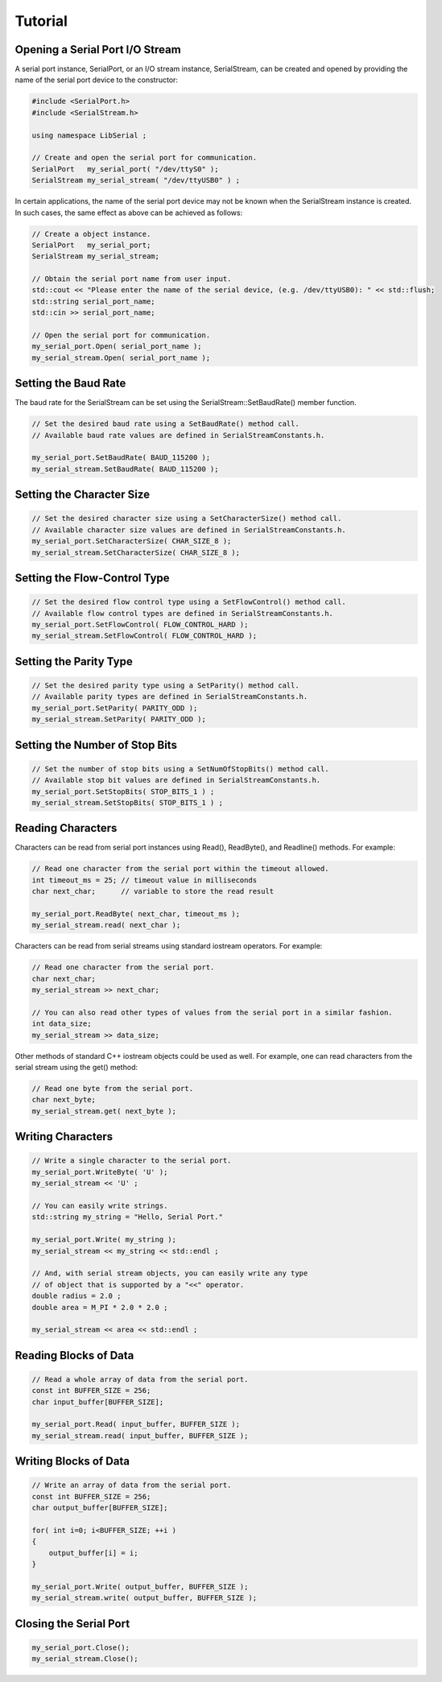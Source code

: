 Tutorial
========

Opening a Serial Port I/O Stream
--------------------------------

A serial port instance, SerialPort, or an I/O stream instance,
SerialStream, can be created and opened by providing the name of the
serial port device to the constructor:

.. code-block:: c++ 

   #include <SerialPort.h>
   #include <SerialStream.h>

   using namespace LibSerial ;

   // Create and open the serial port for communication.
   SerialPort   my_serial_port( "/dev/ttyS0" );
   SerialStream my_serial_stream( "/dev/ttyUSB0" ) ;

In certain applications, the name of the serial port device may not be known
when the SerialStream instance is created. In such cases, the same effect as
above can be achieved as follows:

.. code-block:: c++

   // Create a object instance.
   SerialPort   my_serial_port;
   SerialStream my_serial_stream;

   // Obtain the serial port name from user input.
   std::cout << "Please enter the name of the serial device, (e.g. /dev/ttyUSB0): " << std::flush;
   std::string serial_port_name;
   std::cin >> serial_port_name;

   // Open the serial port for communication.
   my_serial_port.Open( serial_port_name );
   my_serial_stream.Open( serial_port_name );

Setting the Baud Rate
---------------------

The baud rate for the SerialStream can be set using the
SerialStream::SetBaudRate() member function.

.. code-block:: c++

   // Set the desired baud rate using a SetBaudRate() method call.
   // Available baud rate values are defined in SerialStreamConstants.h.

   my_serial_port.SetBaudRate( BAUD_115200 );
   my_serial_stream.SetBaudRate( BAUD_115200 );

Setting the Character Size
--------------------------

.. code-block:: c++

   // Set the desired character size using a SetCharacterSize() method call.
   // Available character size values are defined in SerialStreamConstants.h.
   my_serial_port.SetCharacterSize( CHAR_SIZE_8 );
   my_serial_stream.SetCharacterSize( CHAR_SIZE_8 );

Setting the Flow-Control Type
-----------------------------

.. code-block:: c++ 

   // Set the desired flow control type using a SetFlowControl() method call.
   // Available flow control types are defined in SerialStreamConstants.h.
   my_serial_port.SetFlowControl( FLOW_CONTROL_HARD );
   my_serial_stream.SetFlowControl( FLOW_CONTROL_HARD );


Setting the Parity Type
-----------------------

.. code-block:: c++

   // Set the desired parity type using a SetParity() method call.
   // Available parity types are defined in SerialStreamConstants.h.
   my_serial_port.SetParity( PARITY_ODD );
   my_serial_stream.SetParity( PARITY_ODD );


Setting the Number of Stop Bits
-------------------------------

.. code-block:: c++

   // Set the number of stop bits using a SetNumOfStopBits() method call.
   // Available stop bit values are defined in SerialStreamConstants.h.
   my_serial_port.SetStopBits( STOP_BITS_1 ) ;
   my_serial_stream.SetStopBits( STOP_BITS_1 ) ;


Reading Characters
------------------

Characters can be read from serial port instances using Read(), ReadByte(),
and Readline() methods. For example:

.. code-block:: c++ 

   // Read one character from the serial port within the timeout allowed.
   int timeout_ms = 25; // timeout value in milliseconds
   char next_char;      // variable to store the read result

   my_serial_port.ReadByte( next_char, timeout_ms );
   my_serial_stream.read( next_char );


Characters can be read from serial streams using standard iostream operators. For example:

.. code-block:: c++ 

   // Read one character from the serial port. 
   char next_char;
   my_serial_stream >> next_char;

   // You can also read other types of values from the serial port in a similar fashion. 
   int data_size;
   my_serial_stream >> data_size;

Other methods of standard C++ iostream objects could be used as well.
For example, one can read characters from the serial stream using the get() method:

.. code-block:: c++

   // Read one byte from the serial port. 
   char next_byte;
   my_serial_stream.get( next_byte );

Writing Characters
------------------

.. code-block:: c++ 

   // Write a single character to the serial port.
   my_serial_port.WriteByte( 'U' );
   my_serial_stream << 'U' ;

   // You can easily write strings.
   std::string my_string = "Hello, Serial Port." 

   my_serial_port.Write( my_string );
   my_serial_stream << my_string << std::endl ;

   // And, with serial stream objects, you can easily write any type
   // of object that is supported by a "<<" operator.
   double radius = 2.0 ;
   double area = M_PI * 2.0 * 2.0 ;

   my_serial_stream << area << std::endl ;

Reading Blocks of Data
----------------------

.. code-block:: c++ 

   // Read a whole array of data from the serial port. 
   const int BUFFER_SIZE = 256;
   char input_buffer[BUFFER_SIZE];

   my_serial_port.Read( input_buffer, BUFFER_SIZE );
   my_serial_stream.read( input_buffer, BUFFER_SIZE );

Writing Blocks of Data
----------------------

.. code-block:: c++

   // Write an array of data from the serial port. 
   const int BUFFER_SIZE = 256;
   char output_buffer[BUFFER_SIZE];

   for( int i=0; i<BUFFER_SIZE; ++i ) 
   {
       output_buffer[i] = i;
   }

   my_serial_port.Write( output_buffer, BUFFER_SIZE );
   my_serial_stream.write( output_buffer, BUFFER_SIZE );

Closing the Serial Port
-----------------------

.. code-block:: c++ 

   my_serial_port.Close();
   my_serial_stream.Close();
